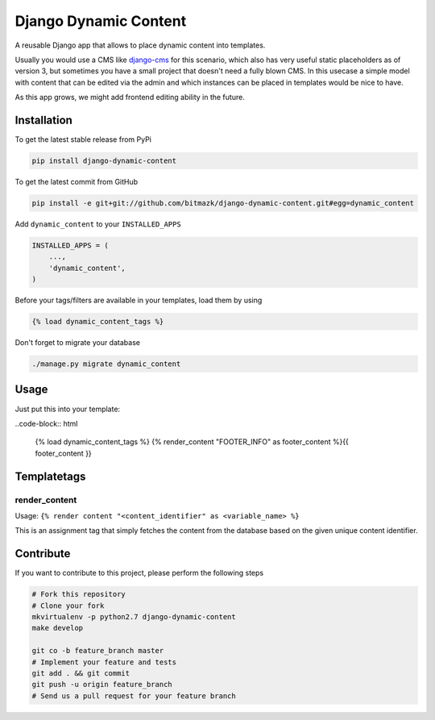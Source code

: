 Django Dynamic Content
======================

A reusable Django app that allows to place dynamic content into templates.

Usually you would use a CMS like `django-cms <https://www.django-cms.org>`_ for 
this scenario, which also has very useful static placeholders as of version 3,
but sometimes you have a small project that doesn't need a fully blown CMS. In
this usecase a simple model with content that can be edited via the admin and
which instances can be placed in templates would be nice to have.

As this app grows, we might add frontend editing ability in the future.

Installation
------------

To get the latest stable release from PyPi

.. code-block:: bash

    pip install django-dynamic-content

To get the latest commit from GitHub

.. code-block:: bash

    pip install -e git+git://github.com/bitmazk/django-dynamic-content.git#egg=dynamic_content

Add ``dynamic_content`` to your ``INSTALLED_APPS``

.. code-block:: python

    INSTALLED_APPS = (
        ...,
        'dynamic_content',
    )

Before your tags/filters are available in your templates, load them by using

.. code-block:: html

	{% load dynamic_content_tags %}


Don't forget to migrate your database

.. code-block:: bash

    ./manage.py migrate dynamic_content


Usage
-----

Just put this into your template:

..code-block:: html

    {% load dynamic_content_tags %}
    {% render_content "FOOTER_INFO" as footer_content %}{{ footer_content }}


Templatetags
------------

render_content
++++++++++++++

Usage: ``{% render content "<content_identifier" as <variable_name> %}``

This is an assignment tag that simply fetches the content from the database
based on the given unique content identifier.


Contribute
----------

If you want to contribute to this project, please perform the following steps

.. code-block:: bash

    # Fork this repository
    # Clone your fork
    mkvirtualenv -p python2.7 django-dynamic-content
    make develop

    git co -b feature_branch master
    # Implement your feature and tests
    git add . && git commit
    git push -u origin feature_branch
    # Send us a pull request for your feature branch
